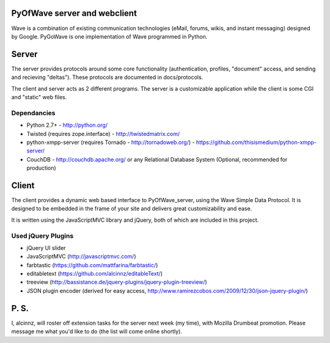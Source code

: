PyOfWave server and webclient
=======================
Wave is a combination of existing communication technologies (eMail, forums, wikis, and instant messaging) designed by Google. PyGoWave is one implementation of Wave programmed in Python.

Server
=====

The server provides protocols around some core functionality (authentication, profiles, "document" access, and sending and recieving "deltas"). These protocols are documented in docs/protocols. 

The client and server acts as 2 different programs. The server is a customizable application while the client is some CGI and "static" web files. 

Dependancies
--------------------

+ Python 2.7+ -  http://python.org/

+ Twisted (requires zope.interface)  - http://twistedmatrix.com/

+ python-xmpp-server (requires Tornado - http://tornadoweb.org/)  - https://github.com/thisismedium/python-xmpp-server/

+ CouchDB - http://couchdb.apache.org/ or any Relational Database System (Optional, recommended for production)


Client
====

The client provides a dynamic web based interface to PyOfWave_server, using the Wave Simple Data Protocol. It is designed to be embedded in the frame of your site and delivers great customizability and ease.  

It is written using the JavaScriptMVC library and jQuery, both of which are included in this project.

Used jQuery Plugins
------------------------------

- jQuery UI slider

- JavaScriptMVC (http://javascriptmvc.com/)

- farbtastic (https://github.com/mattfarina/farbtastic/)

- editabletext (https://github.com/alcinnz/editableText/)

- treeview (http://bassistance.de/jquery-plugins/jquery-plugin-treeview/)

- JSON plugin encoder (derived for easy access, http://www.ramirezcobos.com/2009/12/30/json-jquery-plugin/)

P. S. 
====

I, alcinnz, will roster off extension tasks for the server next week (my time), with Mozilla Drumbeat promotion. Please message me what you'd like to do (the list will come online shortly).